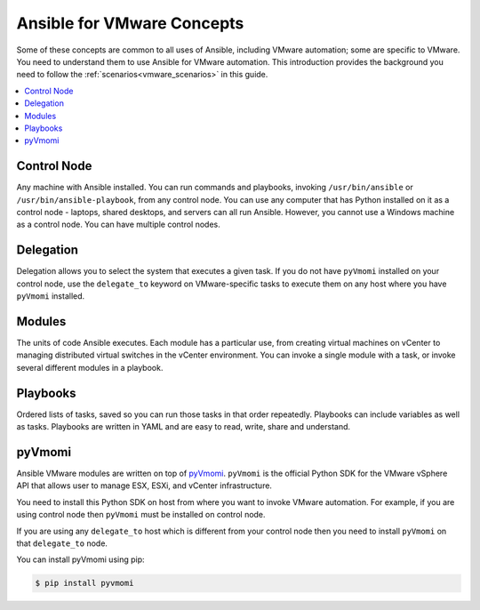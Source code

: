 .. _ansible_collections.community.vmware.docsite.vmware_concepts:

***************************
Ansible for VMware Concepts
***************************

Some of these concepts are common to all uses of Ansible, including VMware automation; some are specific to VMware. You need to understand them to use Ansible for VMware automation. This introduction provides the background you need to follow the :ref:`scenarios<vmware_scenarios>` in this guide.

.. contents::
   :local:

Control Node
============

Any machine with Ansible installed. You can run commands and playbooks, invoking ``/usr/bin/ansible`` or ``/usr/bin/ansible-playbook``, from any control node. You can use any computer that has Python installed on it as a control node - laptops, shared desktops, and servers can all run Ansible. However, you cannot use a Windows machine as a control node. You can have multiple control nodes.

Delegation
==========

Delegation allows you to select the system that executes a given task. If you do not have ``pyVmomi`` installed on your control node, use the ``delegate_to`` keyword on VMware-specific tasks to execute them on any host where you have ``pyVmomi`` installed.

Modules
=======

The units of code Ansible executes. Each module has a particular use, from creating virtual machines on vCenter to managing distributed virtual switches in the vCenter environment. You can invoke a single module with a task, or invoke several different modules in a playbook.

Playbooks
=========

Ordered lists of tasks, saved so you can run those tasks in that order repeatedly. Playbooks can include variables as well as tasks. Playbooks are written in YAML and are easy to read, write, share and understand.

pyVmomi
=======

Ansible VMware modules are written on top of `pyVmomi <https://github.com/vmware/pyvmomi>`_. ``pyVmomi`` is the official Python SDK for the VMware vSphere API that allows user to manage ESX, ESXi, and vCenter infrastructure.

You need to install this Python SDK on host from where you want to invoke VMware automation. For example, if you are using control node then ``pyVmomi`` must be installed on control node.

If you are using any ``delegate_to`` host which is different from your control node then you need to install ``pyVmomi`` on that ``delegate_to`` node.

You can install pyVmomi using pip:

.. code-block:: bash

    $ pip install pyvmomi
